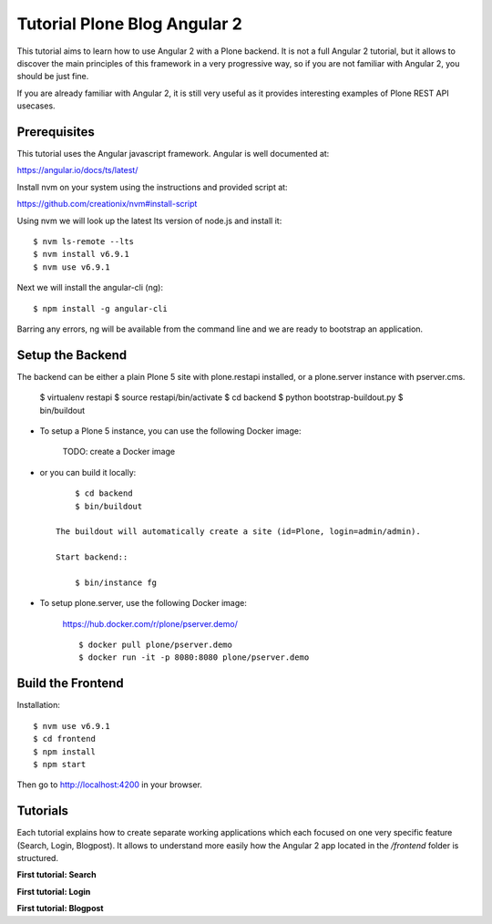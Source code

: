 Tutorial Plone Blog Angular 2
=============================

.. image:: https://secure.travis-ci.org/collective/tutorial-blog-angular2.png?branch=master
    :target: http://travis-ci.org/collective/tutorial-blog-angular2
    :alt: Tests

This tutorial aims to learn how to use Angular 2 with a Plone backend.
It is not a full Angular 2 tutorial, but it allows to discover the main principles of this framework in a very progressive way, so if you are not familiar with Angular 2, you should be just fine.

If you are already familiar with Angular 2, it is still very useful as it provides interesting examples of Plone REST API usecases.

Prerequisites
------------

This tutorial uses the Angular javascript framework. Angular is well documented at:

https://angular.io/docs/ts/latest/

Install nvm on your system using the instructions and provided script at:

https://github.com/creationix/nvm#install-script

Using nvm we will look up the latest lts version of node.js and install it::

    $ nvm ls-remote --lts
    $ nvm install v6.9.1
    $ nvm use v6.9.1

Next we will install the angular-cli (ng)::

    $ npm install -g angular-cli

Barring any errors, ng will be available from the command line and we are ready
to bootstrap an application.

Setup the Backend
-----------------

The backend can be either a plain Plone 5 site with plone.restapi installed, or a plone.server instance with pserver.cms.

  $ virtualenv restapi
  $ source restapi/bin/activate
  $ cd backend
  $ python bootstrap-buildout.py
  $ bin/buildout

- To setup a Plone 5 instance, you can use the following Docker image:

    TODO: create a Docker image

- or you can build it locally::

        $ cd backend
        $ bin/buildout

    The buildout will automatically create a site (id=Plone, login=admin/admin).

    Start backend::

        $ bin/instance fg

- To setup plone.server, use the following Docker image:

    https://hub.docker.com/r/plone/pserver.demo/

    ::

        $ docker pull plone/pserver.demo
        $ docker run -it -p 8080:8080 plone/pserver.demo


Build the Frontend
------------------

Installation::

    $ nvm use v6.9.1
    $ cd frontend
    $ npm install
    $ npm start

Then go to http://localhost:4200 in your browser.

Tutorials
---------

Each tutorial explains how to create separate working applications which each focused on one very specific feature (Search, Login, Blogpost). It allows to understand more easily how the Angular 2 app located in the `/frontend` folder is structured.

**First tutorial: Search**

**First tutorial: Login**

**First tutorial: Blogpost**
